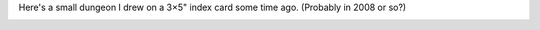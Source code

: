 .. title: Found a 3x5 card dungeon I drew long ago
.. slug: found-a-3x5-card-dungeon-i-drew-long-ago
.. date: 2021-08-09 16:05:39 UTC-04:00
.. tags: rpg,maps,dungeon
.. category: gaming/rpg/maps
.. link: 
.. description: 
.. type: text

Here's a small dungeon I drew on a 3×5" index card some time ago.
(Probably in 2008 or so?)

.. image:: /images/Purple-300.png
   :width: 5in
   :alt: an index card dungeon
